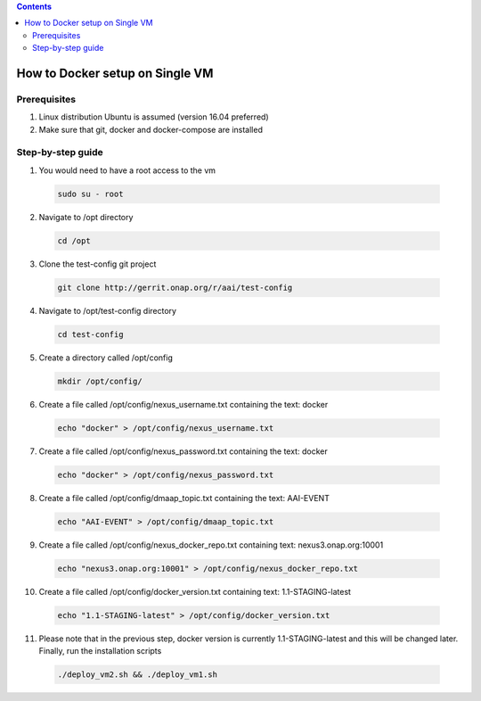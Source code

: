 
.. contents::
   :depth: 3
.. _dev-setup:

How to Docker setup on Single VM
================================

Prerequisites
-------------
1.  Linux distribution Ubuntu is assumed (version 16.04 preferred)

2.  Make sure that git, docker and docker-compose are installed

Step-by-step guide
------------------

1.  You would need to have a root access to the vm
  .. code-block:: bash

   sudo su - root

2.  Navigate to /opt directory
  .. code-block:: bash

   cd /opt

3.  Clone the test-config git project
  .. code-block:: bash

   git clone http://gerrit.onap.org/r/aai/test-config

4.  Navigate to /opt/test-config directory
  .. code-block:: bash

   cd test-config

5.  Create a directory called /opt/config
  .. code-block:: bash

   mkdir /opt/config/

6.  Create a file called /opt/config/nexus\_username.txt containing the text: docker
  .. code-block:: bash

    echo "docker" > /opt/config/nexus_username.txt

7.  Create a file called /opt/config/nexus\_password.txt containing the text: docker
  .. code-block:: bash

    echo "docker" > /opt/config/nexus_password.txt

8. Create a file called /opt/config/dmaap\_topic.txt containing the text: AAI-EVENT
  .. code-block:: bash

    echo "AAI-EVENT" > /opt/config/dmaap_topic.txt

9. Create a file called /opt/config/nexus\_docker\_repo.txt containing text: nexus3.onap.org:10001
  .. code-block:: bash

    echo "nexus3.onap.org:10001" > /opt/config/nexus_docker_repo.txt

10. Create a file called /opt/config/docker\_version.txt containing text: 1.1-STAGING-latest
  .. code-block:: bash

    echo "1.1-STAGING-latest" > /opt/config/docker_version.txt

11. Please note that in the previous step, docker version is currently 1.1-STAGING-latest and this will be changed later. Finally, run the installation scripts
  .. code-block:: bash

    ./deploy_vm2.sh && ./deploy_vm1.sh
